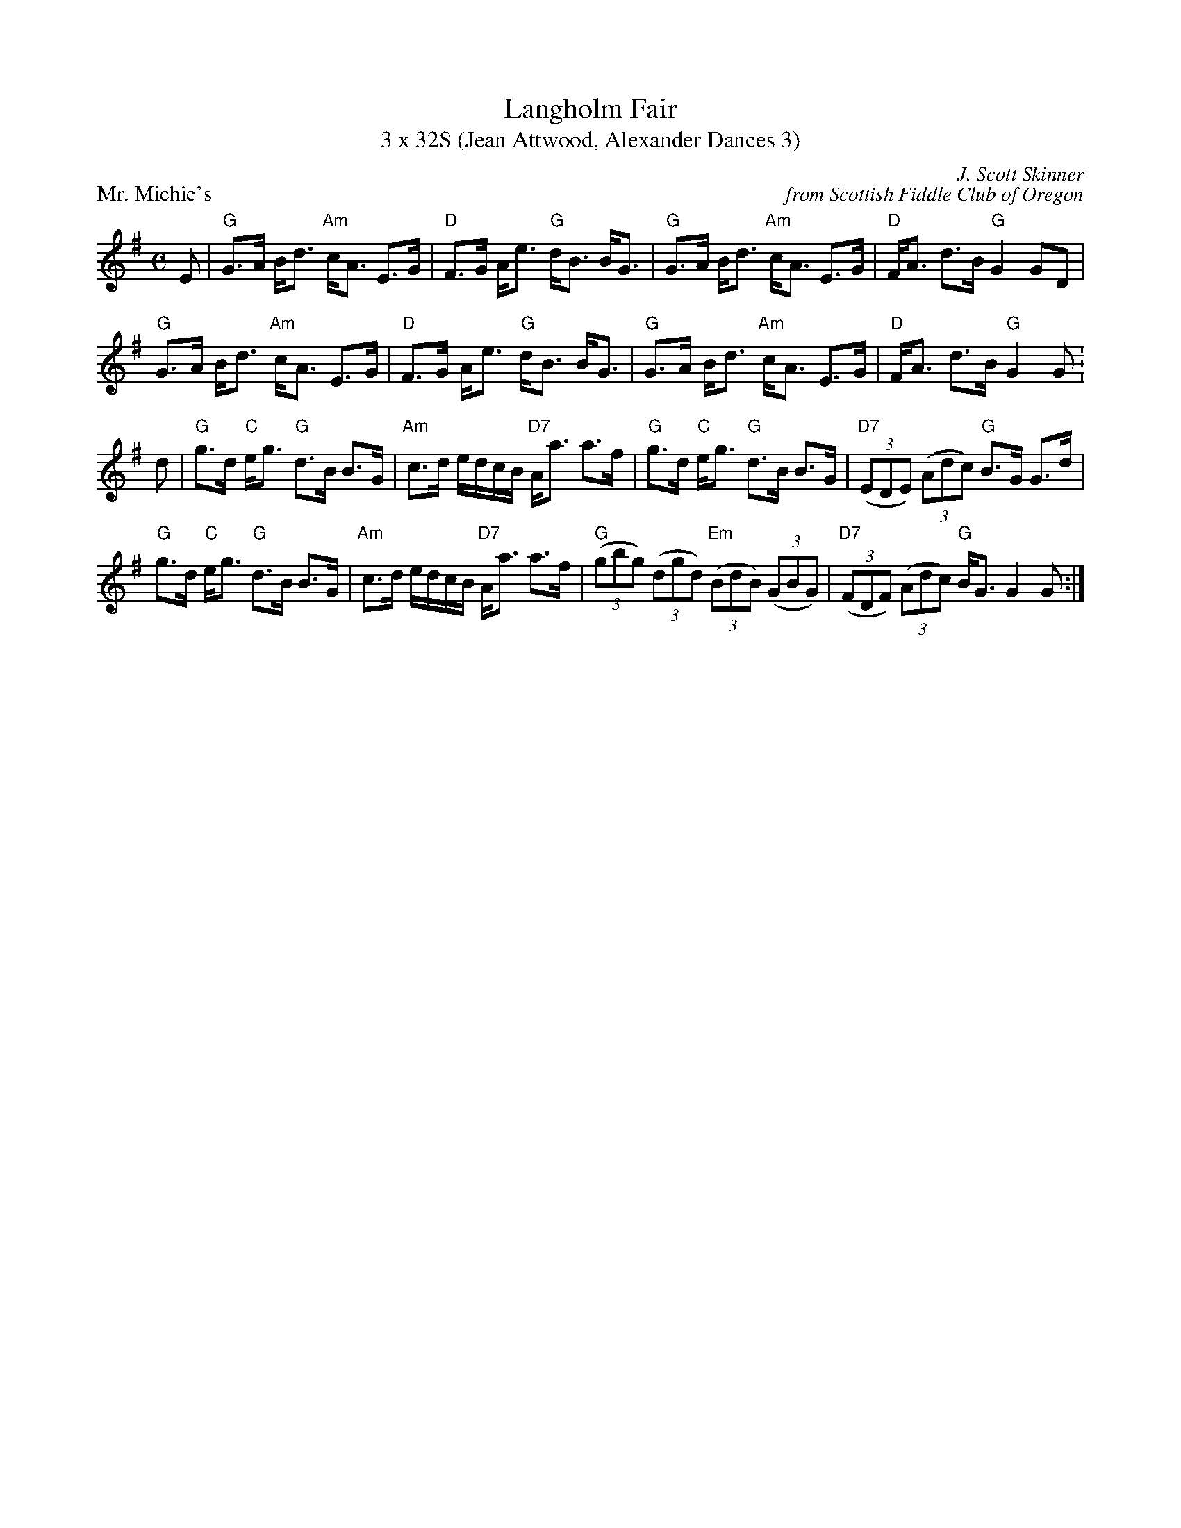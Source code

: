 X: 1
T: Langholm Fair
T: 3 x 32S (Jean Attwood, Alexander Dances 3)
P: Mr. Michie's
C: J. Scott Skinner
C: from Scottish Fiddle Club of Oregon
R: Strathspey
M: C
K: G
E|\
"G"G>A B<d "Am"c<A E>G| "D"F>G A<e "G"d<B B<G| "G"G>A B<d "Am"c<A E>G| "D"F<A d>B "G"G2GD|
"G"G>A B<d "Am"c<A E>G| "D"F>G A<e "G"d<B B<G| "G"G>A B<d "Am"c<A E>G| "D"F<A d>B "G"G2 G:
d|\
"G" g>d "C"e<g "G"d>B B>G| "Am"c>d e/d/c/B/ "D7"A<a a>f| "G"g>d "C"e<g "G"d>B B>G|"D7" ((3EDE) ((3Adc) "G"B>G G>d|
"G" g>d "C"e<g "G"d>B B>G| "Am"c>d e/d/c/B/ "D7"A<a a>f| "G"((3gbg) ((3dgd) "Em"((3BdB) ((3GBG)| "D7" ((3FDF) ((3Adc) "G"B<G G2 G:|

